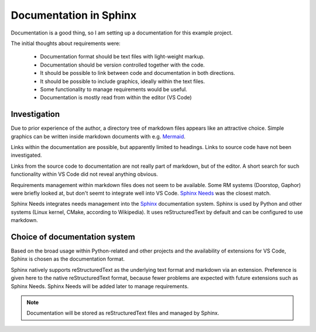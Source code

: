 Documentation in Sphinx
=======================

Documentation is a good thing, so I am setting up a documentation for this example project.

The initial thoughts about requirements were:

  - Documentation format should be text files with light-weight markup.
  - Documentation should be version controlled together with the code.
  - It should be possible to link between code and documentation in both directions.
  - It should be possible to include graphics, ideally within the text files.
  - Some functionality to manage requirements would be useful.
  - Documentation is mostly read from within the editor (VS Code)


-------------
Investigation
-------------

Due to prior experience of the author, a directory tree of markdown files appears like an attractive choice. 
Simple graphics can be written inside markdown documents with e.g. `Mermaid <https://mermaid.js.org/>`_.

Links within the documentation are possible, but apparently limited to headings.
Links to source code have not been investigated.

Links from the source code to documentation are not really part of markdown, but of the editor. 
A short search for such functionality within VS Code did not reveal anything obvious.

Requirements management within markdown files does not seem to be available.
Some RM systems (Doorstop, Gaphor) were briefly looked at, but don't seemt to integrate well into VS Code.
`Sphinx Needs <https://www.sphinx-needs.com/>`_ was the closest match.

Sphinx Needs integrates needs management into the `Sphinx <https://www.sphinx-doc.org/>`_ documentation system.
Sphinx is used by Python and other systems (Linux kernel, CMake, according to Wikipedia).
It uses reStructuredText by default and can be configured to use markdown. 

------------------------------
Choice of documentation system
------------------------------

Based on the broad usage within Python-related and other projects and the availability of extensions for VS Code, Sphinx is chosen as the documentation format.

Sphinx natively supports reStructuredText as the underlying text format and markdown via an extension.
Preference is given here to the native reStructuredText format, because fewer problems are expected with future extensions such as Sphinx Needs.
Sphinx Needs will be added later to manage requirements.

.. note::
  Documentation will be stored as reStructuredText files and managed by Sphinx.

